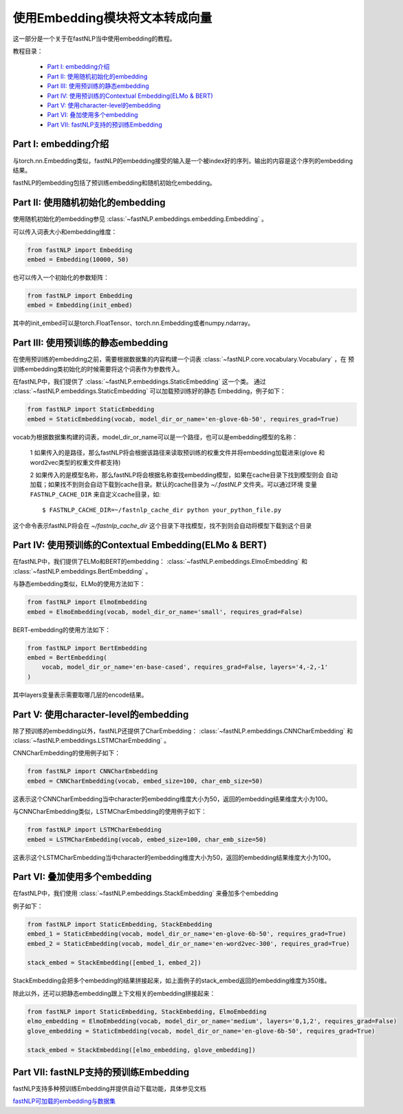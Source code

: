 =========================================
使用Embedding模块将文本转成向量
=========================================

这一部分是一个关于在fastNLP当中使用embedding的教程。

教程目录：

    - `Part I: embedding介绍`_
    - `Part II: 使用随机初始化的embedding`_
    - `Part III: 使用预训练的静态embedding`_
    - `Part IV: 使用预训练的Contextual Embedding(ELMo & BERT)`_
    - `Part V: 使用character-level的embedding`_
    - `Part VI: 叠加使用多个embedding`_
    - `Part VII: fastNLP支持的预训练Embedding`_




---------------------------------------
Part I: embedding介绍
---------------------------------------

与torch.nn.Embedding类似，fastNLP的embedding接受的输入是一个被index好的序列，输出的内容是这个序列的embedding结果。

fastNLP的embedding包括了预训练embedding和随机初始化embedding。


---------------------------------------
Part II: 使用随机初始化的embedding
---------------------------------------

使用随机初始化的embedding参见 :class:`~fastNLP.embeddings.embedding.Embedding` 。

可以传入词表大小和embedding维度：

.. code-block:: python

    from fastNLP import Embedding
    embed = Embedding(10000, 50)

也可以传入一个初始化的参数矩阵：

.. code-block:: python

    from fastNLP import Embedding
    embed = Embedding(init_embed)

其中的init_embed可以是torch.FloatTensor、torch.nn.Embedding或者numpy.ndarray。


---------------------------------------
Part III: 使用预训练的静态embedding
---------------------------------------

在使用预训练的embedding之前，需要根据数据集的内容构建一个词表 :class:`~fastNLP.core.vocabulary.Vocabulary` ，在
预训练embedding类初始化的时候需要将这个词表作为参数传入。

在fastNLP中，我们提供了 :class:`~fastNLP.embeddings.StaticEmbedding` 这一个类。
通过 :class:`~fastNLP.embeddings.StaticEmbedding` 可以加载预训练好的静态
Embedding，例子如下：

.. code-block:: python

    from fastNLP import StaticEmbedding
    embed = StaticEmbedding(vocab, model_dir_or_name='en-glove-6b-50', requires_grad=True)

vocab为根据数据集构建的词表，model_dir_or_name可以是一个路径，也可以是embedding模型的名称：

    1 如果传入的是路径，那么fastNLP将会根据该路径来读取预训练的权重文件并将embedding加载进来(glove
    和word2vec类型的权重文件都支持)

    2 如果传入的是模型名称，那么fastNLP将会根据名称查找embedding模型，如果在cache目录下找到模型则会
    自动加载；如果找不到则会自动下载到cache目录。默认的cache目录为 `~/.fastNLP` 文件夹。可以通过环境
    变量 ``FASTNLP_CACHE_DIR`` 来自定义cache目录，如::

        $ FASTNLP_CACHE_DIR=~/fastnlp_cache_dir python your_python_file.py

这个命令表示fastNLP将会在 `~/fastnlp_cache_dir` 这个目录下寻找模型，找不到则会自动将模型下载到这个目录

-----------------------------------------------------------
Part IV: 使用预训练的Contextual Embedding(ELMo & BERT)
-----------------------------------------------------------

在fastNLP中，我们提供了ELMo和BERT的embedding： :class:`~fastNLP.embeddings.ElmoEmbedding`
和 :class:`~fastNLP.embeddings.BertEmbedding` 。

与静态embedding类似，ELMo的使用方法如下：

.. code-block:: python

    from fastNLP import ElmoEmbedding
    embed = ElmoEmbedding(vocab, model_dir_or_name='small', requires_grad=False)

BERT-embedding的使用方法如下：

.. code-block:: python

    from fastNLP import BertEmbedding
    embed = BertEmbedding(
        vocab, model_dir_or_name='en-base-cased', requires_grad=False, layers='4,-2,-1'
    )

其中layers变量表示需要取哪几层的encode结果。

-----------------------------------------------------
Part V: 使用character-level的embedding
-----------------------------------------------------

除了预训练的embedding以外，fastNLP还提供了CharEmbedding： :class:`~fastNLP.embeddings.CNNCharEmbedding` 和
:class:`~fastNLP.embeddings.LSTMCharEmbedding` 。

CNNCharEmbedding的使用例子如下：

.. code-block:: python

    from fastNLP import CNNCharEmbedding
    embed = CNNCharEmbedding(vocab, embed_size=100, char_emb_size=50)

这表示这个CNNCharEmbedding当中character的embedding维度大小为50，返回的embedding结果维度大小为100。

与CNNCharEmbedding类似，LSTMCharEmbedding的使用例子如下：

.. code-block:: python

    from fastNLP import LSTMCharEmbedding
    embed = LSTMCharEmbedding(vocab, embed_size=100, char_emb_size=50)

这表示这个LSTMCharEmbedding当中character的embedding维度大小为50，返回的embedding结果维度大小为100。


-----------------------------------------------------
Part VI: 叠加使用多个embedding
-----------------------------------------------------

在fastNLP中，我们使用 :class:`~fastNLP.embeddings.StackEmbedding` 来叠加多个embedding

例子如下：

.. code-block:: python

    from fastNLP import StaticEmbedding, StackEmbedding
    embed_1 = StaticEmbedding(vocab, model_dir_or_name='en-glove-6b-50', requires_grad=True)
    embed_2 = StaticEmbedding(vocab, model_dir_or_name='en-word2vec-300', requires_grad=True)

    stack_embed = StackEmbedding([embed_1, embed_2])

StackEmbedding会把多个embedding的结果拼接起来，如上面例子的stack_embed返回的embedding维度为350维。

除此以外，还可以把静态embedding跟上下文相关的embedding拼接起来：

.. code-block:: python

    from fastNLP import StaticEmbedding, StackEmbedding, ElmoEmbedding
    elmo_embedding = ElmoEmbedding(vocab, model_dir_or_name='medium', layers='0,1,2', requires_grad=False)
    glove_embedding = StaticEmbedding(vocab, model_dir_or_name='en-glove-6b-50', requires_grad=True)

    stack_embed = StackEmbedding([elmo_embedding, glove_embedding])

------------------------------------------
Part VII: fastNLP支持的预训练Embedding
------------------------------------------

fastNLP支持多种预训练Embedding并提供自动下载功能，具体参见文档

`fastNLP可加载的embedding与数据集 <https://docs.qq.com/sheet/DVnpkTnF6VW9UeXdh?c=A1A0A0>`_

